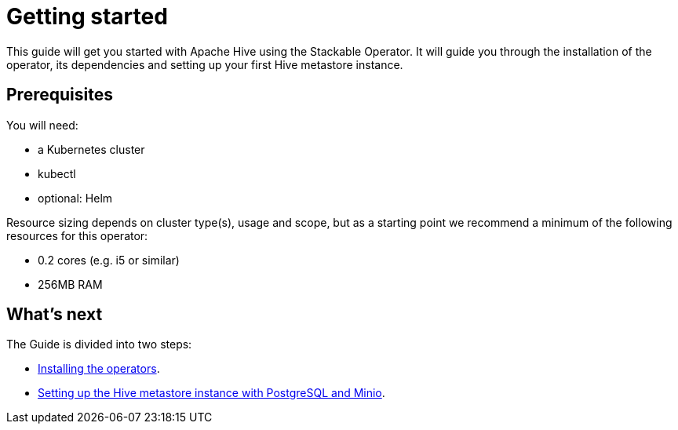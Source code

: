 = Getting started

This guide will get you started with Apache Hive using the Stackable Operator. It will guide you through the installation of the operator, its dependencies and setting up your first Hive metastore instance.

== Prerequisites

You will need:

* a Kubernetes cluster
* kubectl
* optional: Helm

Resource sizing depends on cluster type(s), usage and scope, but as a starting point we recommend a minimum of the following resources for this operator:

* 0.2 cores (e.g. i5 or similar)
* 256MB RAM

== What's next

The Guide is divided into two steps:

* xref:getting_started/installation.adoc[Installing the operators].
* xref:getting_started/first_steps.adoc[Setting up the Hive metastore instance with PostgreSQL and Minio].
